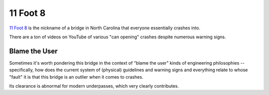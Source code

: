 =========
11 Foot 8
=========

`11 Foot 8
<https://en.wikipedia.org/wiki/Norfolk_Southern%E2%80%93Gregson_Street_Overpass>`_
is the nickname of a bridge in North Carolina that everyone essentially crashes
into.

There are a ton of videos on YouTube of various "can opening" crashes despite
numerous warning signs.

Blame the User
--------------

Sometimes it's worth pondering this bridge in the context of "blame the user"
kinds of engineering philosophies -- specifically, how does the current system
of (physical) guidelines and warning signs and everything relate to whose
"fault" it is that this bridge is an outlier when it comes to crashes.

Its clearance is abnormal for modern underpasses, which very clearly
contributes.
